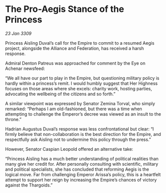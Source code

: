 * The Pro-Aegis Stance of the Princess

/23 Jan 3309/

Princess Aisling Duval’s call for the Empire to commit to a resumed Aegis project, alongside the Alliance and Federation, has received a harsh response. 

Admiral Denton Patreus was approached for comment by the Eye on Achenar newsfeed: 

“We all have our part to play in the Empire, but questioning military policy is hardly within a princess’s remit. I would humbly suggest that Her Highness focuses on those areas where she excels: charity work, hosting parties, advocating the wellbeing of the citizens and so forth.” 

A similar viewpoint was expressed by Senator Zemina Torval, who simply remarked: “Perhaps I am old-fashioned, but there was a time when attempting to challenge the Emperor’s decree was viewed as an insult to the throne.” 

Hadrian Augustus Duval’s response was less confrontational but clear: “I firmly believe that non-collaboration is the best direction for the Empire, and respectfully ask Aisling not to undermine this policy through the press.” 

However, Senator Caspian Leopold offered an alternative take: 

“Princess Aisling has a much better understanding of political realities than many give her credit for. After personally consulting with scientific, military and political specialists, she has concluded that reforming Aegis is the logical move. Far from challenging Emperor Arissa’s policy, this is a heartfelt attempt to support her reign by increasing the Empire’s chances of victory against the Thargoids.”